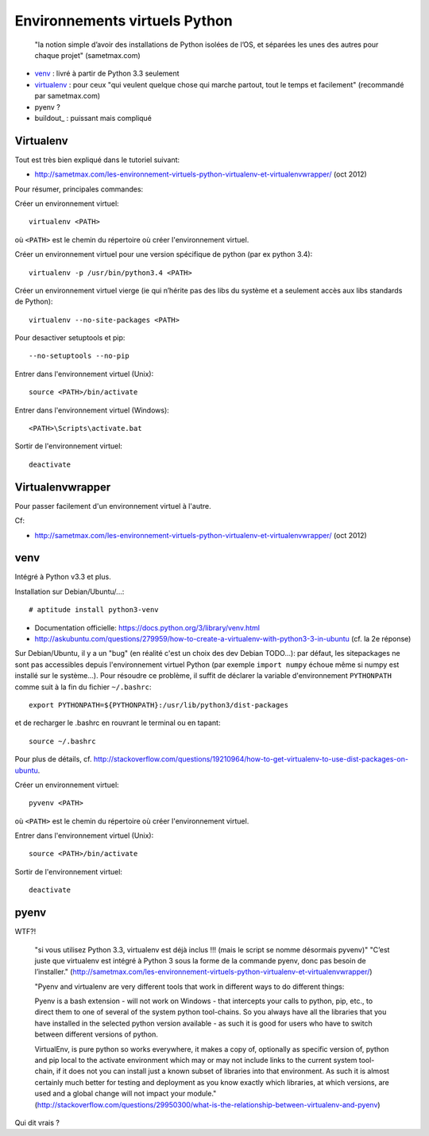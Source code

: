 Environnements virtuels Python
==============================

    "la notion simple d’avoir des installations de Python isolées de l’OS, et
    séparées les unes des autres pour chaque projet" (sametmax.com)

- venv_ : livré à partir de Python 3.3 seulement
- virtualenv_ : pour ceux "qui veulent quelque chose qui marche partout, tout
  le temps et facilement" (recommandé par sametmax.com)
- pyenv ?
- buildout_ : puissant mais compliqué


Virtualenv
----------

Tout est très bien expliqué dans le tutoriel suivant:

- http://sametmax.com/les-environnement-virtuels-python-virtualenv-et-virtualenvwrapper/ (oct 2012)

Pour résumer, principales commandes:

Créer un environnement virtuel::

    virtualenv <PATH>

où ``<PATH>`` est le chemin du répertoire où créer l'environnement virtuel.

Créer un environnement virtuel pour une version spécifique de python (par ex
python 3.4)::

    virtualenv -p /usr/bin/python3.4 <PATH>

Créer un environnement virtuel vierge (ie qui n’hérite pas des libs du système
et a seulement accès aux libs standards de Python)::

    virtualenv --no-site-packages <PATH>

Pour desactiver setuptools et pip::

     --no-setuptools --no-pip

Entrer dans l'environnement virtuel (Unix)::

    source <PATH>/bin/activate

Entrer dans l'environnement virtuel (Windows)::

    <PATH>\Scripts\activate.bat

Sortir de l'environnement virtuel::

    deactivate


Virtualenvwrapper
-----------------

Pour passer facilement d'un environnement virtuel à l'autre.

Cf:

- http://sametmax.com/les-environnement-virtuels-python-virtualenv-et-virtualenvwrapper/ (oct 2012)


venv
----

Intégré à Python v3.3 et plus.

Installation sur Debian/Ubuntu/...::

 # aptitude install python3-venv

* Documentation officielle: https://docs.python.org/3/library/venv.html
* http://askubuntu.com/questions/279959/how-to-create-a-virtualenv-with-python3-3-in-ubuntu (cf. la 2e réponse)

Sur Debian/Ubuntu, il y a un "bug" (en réalité c'est un choix des dev Debian
TODO...): par défaut, les sitepackages ne sont pas accessibles depuis
l'environnement virtuel Python (par exemple ``import numpy`` échoue même si
numpy est installé sur le système...).
Pour résoudre ce problème, il suffit de déclarer la variable d'environnement
``PYTHONPATH`` comme suit à la fin du fichier ``~/.bashrc``::

 export PYTHONPATH=${PYTHONPATH}:/usr/lib/python3/dist-packages

et de recharger le .bashrc en rouvrant le terminal ou en tapant::

 source ~/.bashrc

Pour plus de détails, cf. http://stackoverflow.com/questions/19210964/how-to-get-virtualenv-to-use-dist-packages-on-ubuntu.

Créer un environnement virtuel::

    pyvenv <PATH>

où ``<PATH>`` est le chemin du répertoire où créer l'environnement virtuel.

Entrer dans l'environnement virtuel (Unix)::

    source <PATH>/bin/activate

Sortir de l'environnement virtuel::

    deactivate


pyenv
-----

WTF?!

    "si vous utilisez Python 3.3, virtualenv est déjà inclus !!! (mais le script se nomme désormais pyvenv)"
    "C’est juste que virtualenv est intégré à Python 3 sous la forme de la commande pyenv, donc pas besoin de l’installer."
    (http://sametmax.com/les-environnement-virtuels-python-virtualenv-et-virtualenvwrapper/)




    "Pyenv and virtualenv are very different tools that work in different ways
    to do different things:

    Pyenv is a bash extension - will not work on Windows - that intercepts your
    calls to python, pip, etc., to direct them to one of several of the system
    python tool-chains. So you always have all the libraries that you have
    installed in the selected python version available - as such it is good for
    users who have to switch between different versions of python.

    VirtualEnv, is pure python so works everywhere, it makes a copy of,
    optionally as specific version of, python and pip local to the activate
    environment which may or may not include links to the current system
    tool-chain, if it does not you can install just a known subset of libraries
    into that environment. As such it is almost certainly much better for
    testing and deployment as you know exactly which libraries, at which
    versions, are used and a global change will not impact your module."
    (http://stackoverflow.com/questions/29950300/what-is-the-relationship-between-virtualenv-and-pyenv)


Qui dit vrais ?

